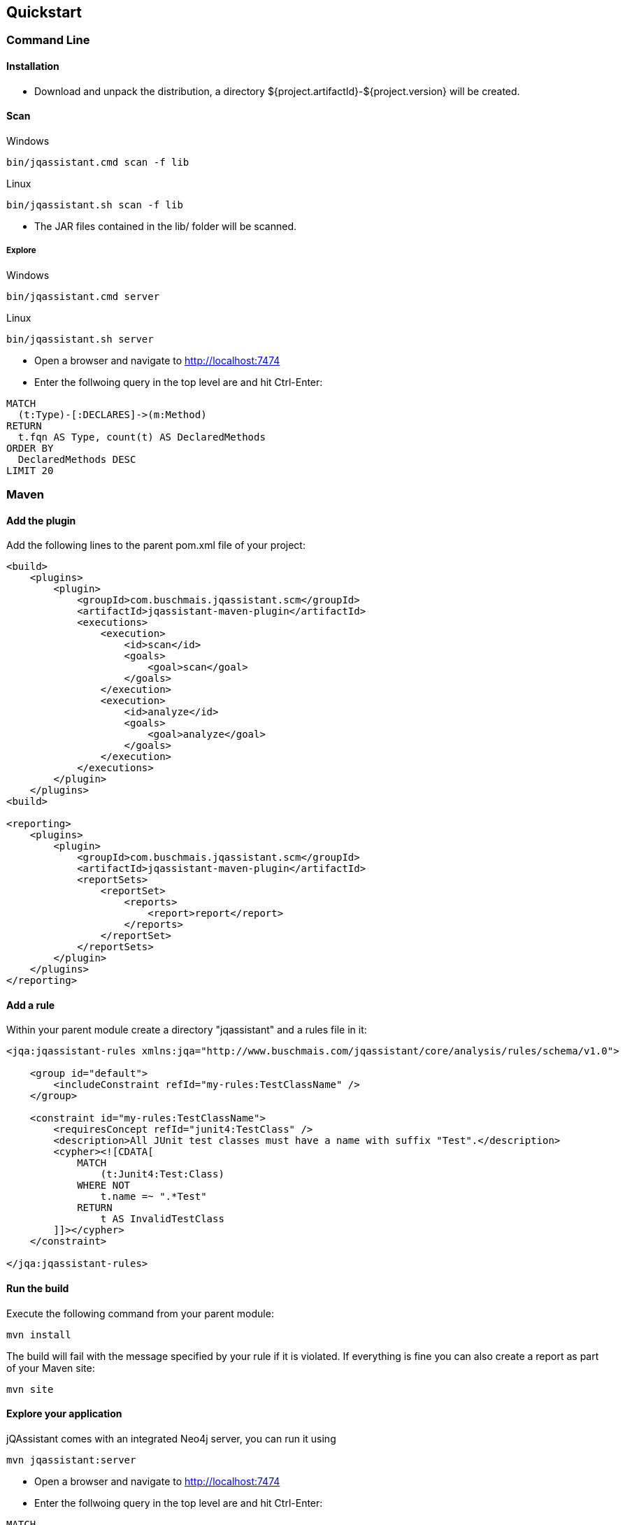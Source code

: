== Quickstart

=== Command Line

==== Installation

* Download and unpack the distribution, a directory ${project.artifactId}-${project.version} will be created.

==== Scan

[source]
.Windows
----
bin/jqassistant.cmd scan -f lib
----

[source]
.Linux
----
bin/jqassistant.sh scan -f lib
----

* The JAR files contained in the lib/ folder will be scanned.

===== Explore

[source]
.Windows
----
bin/jqassistant.cmd server
----

[source]
.Linux
----
bin/jqassistant.sh server
----

* Open a browser and navigate to http://localhost:7474[http://localhost:7474]
* Enter the follwoing query in the top level are and hit Ctrl-Enter:

[source]
----
MATCH
  (t:Type)-[:DECLARES]->(m:Method)
RETURN
  t.fqn AS Type, count(t) AS DeclaredMethods
ORDER BY
  DeclaredMethods DESC
LIMIT 20
----

=== Maven

==== Add the plugin

Add the following lines to the parent pom.xml file of your project:

[source,xml]
----
<build>
    <plugins>
        <plugin>
            <groupId>com.buschmais.jqassistant.scm</groupId>
            <artifactId>jqassistant-maven-plugin</artifactId>
            <executions>
                <execution>
                    <id>scan</id>
                    <goals>
                        <goal>scan</goal>
                    </goals>
                </execution>
                <execution>
                    <id>analyze</id>
                    <goals>
                        <goal>analyze</goal>
                    </goals>
                </execution>
            </executions>
        </plugin>
    </plugins>
<build>

<reporting>
    <plugins>
        <plugin>
            <groupId>com.buschmais.jqassistant.scm</groupId>
            <artifactId>jqassistant-maven-plugin</artifactId>
            <reportSets>
                <reportSet>
                    <reports>
                        <report>report</report>
                    </reports>
                </reportSet>
            </reportSets>
        </plugin>
    </plugins>
</reporting>
----

==== Add a rule

Within your parent module create a directory "jqassistant" and a rules file in it:

[source,xml]
----
<jqa:jqassistant-rules xmlns:jqa="http://www.buschmais.com/jqassistant/core/analysis/rules/schema/v1.0">

    <group id="default">
        <includeConstraint refId="my-rules:TestClassName" />
    </group>

    <constraint id="my-rules:TestClassName">
        <requiresConcept refId="junit4:TestClass" />
        <description>All JUnit test classes must have a name with suffix "Test".</description>
        <cypher><![CDATA[
            MATCH
                (t:Junit4:Test:Class)
            WHERE NOT
                t.name =~ ".*Test"
            RETURN
                t AS InvalidTestClass
        ]]></cypher>
    </constraint>

</jqa:jqassistant-rules>

----

==== Run the build

Execute the following command from your parent module:

[source]
----
mvn install
----

The build will fail with the message specified by your rule if it is violated. If everything is fine you can also create a report as part of your Maven site:

[source]
----
mvn site
----

==== Explore your application

jQAssistant comes with an integrated Neo4j server, you can run it using

[source]
----
mvn jqassistant:server
----

* Open a browser and navigate to http://localhost:7474[http://localhost:7474]
* Enter the follwoing query in the top level are and hit Ctrl-Enter:

[source]
----
MATCH
  (t:Type)-[:DECLARES]->(m:Method)
RETURN
  t.fqn AS Type, count(t) AS DeclaredMethods
ORDER BY
  DeclaredMethods DESC
LIMIT 20
----
